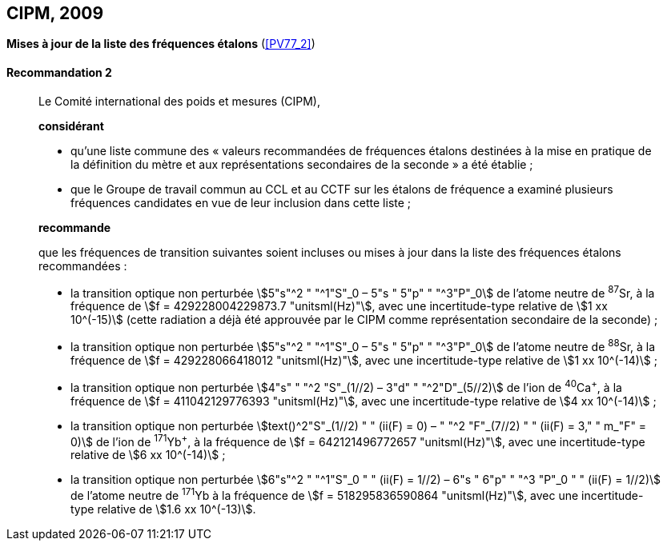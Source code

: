 [[cipm2009]]
[%unnumbered]
== CIPM, 2009

[[cipm2009r2]]
[%unnumbered]
=== {blank}

[.variant-title,type=quoted]
*Mises à jour de la liste des fréquences étalons* (<<PV77_2>>)

[[cipm2009r2r2]]
==== Recommandation 2
____

Le Comité international des poids et mesures (CIPM),

*considérant*

* qu’une liste commune des «{nbsp}valeurs recommandées de fréquences étalons destinées à la
mise en pratique de la définition du mètre(((mètre (stem:["unitsml(m)"])))) et aux représentations secondaires de la
seconde{nbsp}» a été établie{nbsp};

* que le Groupe de travail commun au CCL et au CCTF sur les étalons de fréquence a
examiné plusieurs fréquences candidates en vue de leur inclusion dans cette liste{nbsp};

*recommande*

que les fréquences de transition suivantes soient incluses ou mises à jour dans la liste des
fréquences étalons recommandées{nbsp}:

* la transition optique non perturbée stem:[5"s"^2 " "^1"S"_0 – 5"s " 5"p" " "^3"P"_0] de l’atome neutre de ^87^Sr,
à la fréquence de stem:[f = 429228004229873.7 "unitsml(Hz)"], avec une incertitude-type relative de
stem:[1 xx 10^(-15)] (cette radiation a déjà été approuvée par le CIPM comme représentation secondaire
de la seconde){nbsp};

* la transition optique non perturbée stem:[5"s"^2 " "^1"S"_0 – 5"s " 5"p" " "^3"P"_0] de l’atome neutre de ^88^Sr,
à la fréquence de stem:[f = 429228066418012 "unitsml(Hz)"], avec une incertitude-type relative de
stem:[1 xx 10^(-14)]{nbsp};

* la transition optique non perturbée stem:[4"s" " "^2 "S"_(1//2) – 3"d" " "^2"D"_(5//2)] de l’ion de ^40^Ca^+^, à la fréquence de
stem:[f = 411042129776393 "unitsml(Hz)"], avec une incertitude-type relative de stem:[4 xx 10^(-14)]{nbsp};

* la transition optique non perturbée stem:[text()^2"S"_(1//2) " " (ii(F) = 0) – " "^2 "F"_(7//2) " " (ii(F) = 3," " m_"F" = 0)] de l’ion de ^171^Yb^+^, à la
fréquence de stem:[f = 642121496772657 "unitsml(Hz)"], avec une incertitude-type relative de stem:[6 xx 10^(-14)]{nbsp};

* la transition optique non perturbée stem:[6"s"^2 " "^1"S"_0 " " (ii(F) = 1//2) – 6"s " 6"p" " "^3 "P"_0 " " (ii(F) = 1//2)] de l’atome neutre de
^171^Yb à la fréquence de stem:[f = 518295836590864 "unitsml(Hz)"], avec une incertitude-type relative de
stem:[1.6 xx 10^(-13)].
____
